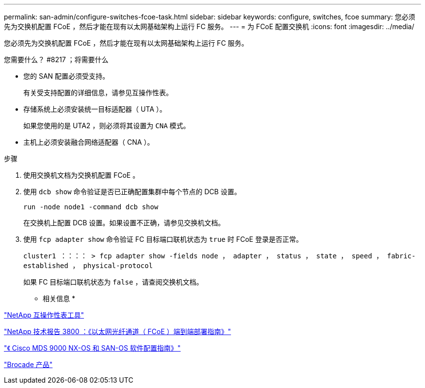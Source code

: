 ---
permalink: san-admin/configure-switches-fcoe-task.html 
sidebar: sidebar 
keywords: configure, switches, fcoe 
summary: 您必须先为交换机配置 FCoE ，然后才能在现有以太网基础架构上运行 FC 服务。 
---
= 为 FCoE 配置交换机
:icons: font
:imagesdir: ../media/


[role="lead"]
您必须先为交换机配置 FCoE ，然后才能在现有以太网基础架构上运行 FC 服务。

.您需要什么？ #8217 ；将需要什么
* 您的 SAN 配置必须受支持。
+
有关受支持配置的详细信息，请参见互操作性表。

* 存储系统上必须安装统一目标适配器（ UTA ）。
+
如果您使用的是 UTA2 ，则必须将其设置为 `CNA` 模式。

* 主机上必须安装融合网络适配器（ CNA ）。


.步骤
. 使用交换机文档为交换机配置 FCoE 。
. 使用 `dcb show` 命令验证是否已正确配置集群中每个节点的 DCB 设置。
+
`run -node node1 -command dcb show`

+
在交换机上配置 DCB 设置。如果设置不正确，请参见交换机文档。

. 使用 `fcp adapter show` 命令验证 FC 目标端口联机状态为 `true` 时 FCoE 登录是否正常。
+
`cluster1 ：：：： > fcp adapter show -fields node ， adapter ， status ， state ， speed ， fabric-established ， physical-protocol`

+
如果 FC 目标端口联机状态为 `false` ，请查阅交换机文档。



* 相关信息 *

https://mysupport.netapp.com/matrix["NetApp 互操作性表工具"]

http://www.netapp.com/us/media/tr-3800.pdf["NetApp 技术报告 3800 ：《以太网光纤通道（ FCoE ）端到端部署指南》"]

http://www.cisco.com/en/US/products/ps5989/products_installation_and_configuration_guides_list.html["《 Cisco MDS 9000 NX-OS 和 SAN-OS 软件配置指南》"]

http://www.brocade.com/products/all/index.page["Brocade 产品"]
